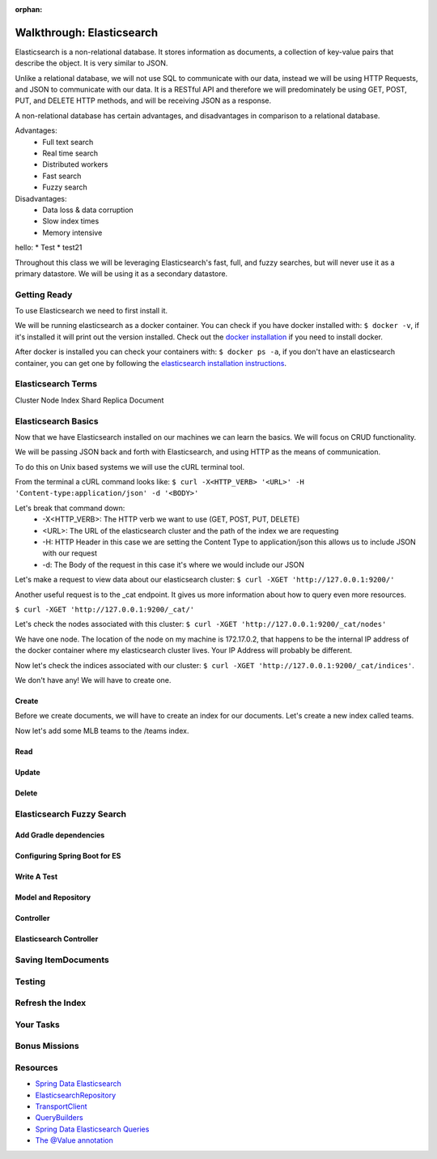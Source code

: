 :orphan:

.. _elasticsearch-walkthrough:

==========================
Walkthrough: Elasticsearch
==========================

Elasticsearch is a non-relational database. It stores information as documents, a collection of key-value pairs that describe the object. It is very similar to JSON.

Unlike a relational database, we will not use SQL to communicate with our data, instead we will be using HTTP Requests, and JSON to communicate with our data. It is a RESTful API and therefore we will predominately be using GET, POST, PUT, and DELETE HTTP methods, and will be receiving JSON as a response.

A non-relational database has certain advantages, and disadvantages in comparison to a relational database.

Advantages:
    - Full text search
    - Real time search
    - Distributed workers
    - Fast search
    - Fuzzy search

Disadvantages:
    - Data loss & data corruption
    - Slow index times
    - Memory intensive

hello:
* Test
* test21

Throughout this class we will be leveraging Elasticsearch's fast, full, and fuzzy searches, but will never use it as a primary datastore. We will be using it as a secondary datastore.

Getting Ready
=============

To use Elasticsearch we need to first install it.

We will be running elasticsearch as a docker container. You can check if you have docker installed with: ``$ docker -v``, if it's installed it will print out the version installed. Check out the `docker installation <../../installations/docker/>`_ if you need to install docker.

After docker is installed you can check your containers with: ``$ docker ps -a``, if you don't have an elasticsearch container, you can get one by following the `elasticsearch installation instructions <../../installations/docker-elasticsearch/>`_.

Elasticsearch Terms
===================

Cluster
Node
Index
Shard
Replica
Document

Elasticsearch Basics
====================

Now that we have Elasticsearch installed on our machines we can learn the basics. We will focus on CRUD functionality.

We will be passing JSON back and forth with Elasticsearch, and using HTTP as the means of communication.

To do this on Unix based systems we will use the cURL terminal tool.

From the terminal a cURL command looks like: ``$ curl -X<HTTP_VERB> '<URL>' -H 'Content-type:application/json' -d '<BODY>'``

Let's break that command down:
    - -X<HTTP_VERB>: The HTTP verb we want to use (GET, POST, PUT, DELETE)
    - <URL>: The URL of the elasticsearch cluster and the path of the index we are requesting
    - -H: HTTP Header in this case we are setting the Content Type to application/json this allows us to include JSON with our request
    - -d: The Body of the request in this case it's where we would include our JSON

Let's make a request to view data about our elasticsearch cluster: ``$ curl -XGET 'http://127.0.0.1:9200/'``

.. image:: /_static/images/elasticsearch/cluster-data.png

Another useful request is to the _cat endpoint. It gives us more information about how to query even more resources.

``$ curl -XGET 'http://127.0.0.1:9200/_cat/'``

.. image:: /_static/images/elasticsearch/cat.png

Let's check the nodes associated with this cluster: ``$ curl -XGET 'http://127.0.0.1:9200/_cat/nodes'``

.. image:: /_static/images/elasticsearch/cat-nodes.png

We have one node. The location of the node on my machine is 172.17.0.2, that happens to be the internal IP address of the docker container where my elasticsearch cluster lives. Your IP Address will probably be different.

Now let's check the indices associated with our cluster: ``$ curl -XGET 'http://127.0.0.1:9200/_cat/indices'``.

.. image:: /_static/images/elasticsearch/cat-indices-empty.png

We don't have any! We will have to create one.

Create
------

Before we create documents, we will have to create an index for our documents. Let's create a new index called teams.

.. sourcecode:: console
   :caption: PUT /teams

   $ curl -XPUT 127.0.0.1:9200/teams -H 'Content-Type: application/json' -d '
   > { 
   >     "settings": {
   >     "index": {
   >         "number_of_shards": 2,
   >         "number_of_replicas": 1
   >     }
   >     }
   > }'

Now let's add some MLB teams to the /teams index.

.. sourcecode:: console
   :caption: POST /teams/1

   $ curl -XPOST 127.0.0.1:9200/teams/1 -H 'Content-Type: application/json' -d '
   > {
   >

Read
----

Update
------

Delete
------

Elasticsearch Fuzzy Search
==========================

Add Gradle dependencies
-----------------------


Configuring Spring Boot for ES
------------------------------

Write A Test
------------

Model and Repository
--------------------

Controller
----------

Elasticsearch Controller
------------------------

Saving ItemDocuments
====================

Testing
=======

Refresh the Index
==================

Your Tasks
==========

Bonus Missions
==============

Resources
=========

* `Spring Data Elasticsearch <http://www.baeldung.com/spring-data-elasticsearch-tutorial>`_
* `ElasticsearchRepository <https://docs.spring.io/spring-data/elasticsearch/docs/current/api/org/springframework/data/elasticsearch/repository/ElasticsearchRepository.html>`_
* `TransportClient <https://www.elastic.co/guide/en/elasticsearch/client/java-api/6.2/transport-client.html>`_
* `QueryBuilders <https://static.javadoc.io/org.elasticsearch/elasticsearch/2.4.0/org/elasticsearch/index/query/QueryBuilders.html>`_
* `Spring Data Elasticsearch Queries <http://www.baeldung.com/spring-data-elasticsearch-queries>`_
* `The @Value annotation <http://www.baeldung.com/spring-value-annotation>`_
